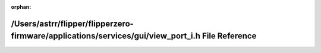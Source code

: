.. meta::55b46ce6a7f049170c438d4151d2e344f80c8170ee001488705cbb569bef154ef4ca4496b35ad38a56e9625549788efcb4b7281c03b78549a47221d4576bc523

:orphan:

.. title:: Flipper Zero Firmware: /Users/astrr/flipper/flipperzero-firmware/applications/services/gui/view_port_i.h File Reference

/Users/astrr/flipper/flipperzero-firmware/applications/services/gui/view\_port\_i.h File Reference
==================================================================================================

.. container:: doxygen-content

   
   .. raw:: html
     :file: view__port__i_8h.html
